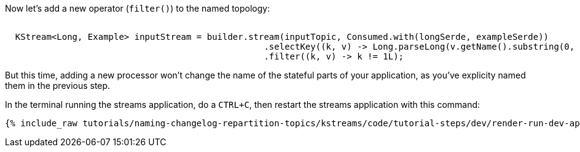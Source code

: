 Now let's add a new operator (`filter()`) to the named topology:


+++++
<pre class="snippet"><code class="java">
  KStream&lt;Long, Example&gt; inputStream = builder.stream(inputTopic, Consumed.with(longSerde, exampleSerde))
                                                  .selectKey((k, v) -> Long.parseLong(v.getName().substring(0, 1)))
                                                  .filter((k, v) -> k != 1L);
</code></pre>
+++++

But this time, adding a new processor won't change the name of the stateful parts of your application, as you've explicity named them in the previous step.

In the terminal running the streams application, do a `CTRL+C`, then restart the streams application with this command:

+++++
<pre class="snippet"><code class="shell">{% include_raw tutorials/naming-changelog-repartition-topics/kstreams/code/tutorial-steps/dev/render-run-dev-app-names-with-filter.sh %}</code></pre>
+++++
